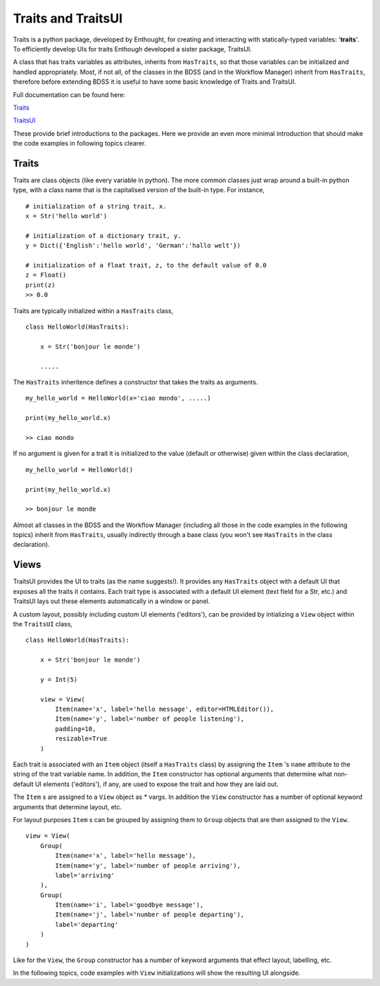 Traits and TraitsUI
===================

Traits is a python package, developed by Enthought, for creating and interacting with
statically-typed variables: '**traits**'. To efficiently develop UIs for traits
Enthough developed a sister package, TraitsUI.

A class that has traits variables as attributes, inherits from ``HasTraits``,
so that those variables can be initialized and handled appropriately. Most, if not all,
of the classes in the BDSS (and in the Workflow Manager) inherit from ``HasTraits``,
therefore before extending BDSS it is useful to have some basic knowledge of Traits and
TraitsUI.

Full documentation can be found here:

`Traits <https://docs.enthought.com/traits/>`_

`TraitsUI <https://docs.enthought.com/traitsui/traitsui_user_manual/index.html#contents>`_

These provide brief introductions to the packages. Here we provide an even more
minimal introduction that should make the code examples in following topics clearer.

Traits
------
Traits are class objects (like every variable in python). The more common classes just
wrap around a built-in python type, with a class name that is the capitalised version
of the built-in type. For instance, ::

    # initialization of a string trait, x.
    x = Str('hello world')

    # initialization of a dictionary trait, y.
    y = Dict({'English':'hello world', 'German':'hallo welt'})

    # initialization of a float trait, z, to the default value of 0.0
    z = Float()
    print(z)
    >> 0.0

Traits are typically initialized within a ``HasTraits`` class, ::

    class HelloWorld(HasTraits):

        x = Str('bonjour le monde')

        .....

The ``HasTraits`` inheritence defines a constructor that takes the traits as
arguments. ::

    my_hello_world = HelloWorld(x='ciao mondo', .....)

    print(my_hello_world.x)

    >> ciao mondo

If no argument is given for a trait it is initialized to the value (default or otherwise)
given within the class declaration, ::

    my_hello_world = HelloWorld()

    print(my_hello_world.x)

    >> bonjour le monde

Almost all classes in the BDSS and the Workflow Manager (including all those in the code
examples in the following topics) inherit from ``HasTraits``, usually indirectly through
a base class (you won't see ``HasTraits`` in the class declaration).

Views
-----

TraitsUI provides the UI to traits (as the name suggests!). It provides any
``HasTraits`` object with a default UI that exposes all the traits it contains. Each
trait type is associated with a default UI element (text field for a Str, etc.) and
TraitsUI lays out these elements automatically in a window or panel.

A custom layout, possibly including custom UI elements ('editors'), can be provided by
intializing a ``View`` object within the ``TraitsUI`` class, ::

    class HelloWorld(HasTraits):

        x = Str('bonjour le monde')

        y = Int(5)

        view = View(
            Item(name='x', label='hello message', editor=HTMLEditor()),
            Item(name='y', label='number of people listening'),
            padding=10,
            resizable=True
        )

Each trait is associated with an ``Item`` object (itself a ``HasTraits`` class) by
assigning the ``Item`` 's ``name`` attribute to the string of the trait
variable name. In addition, the ``Item`` constructor has optional arguments that
determine what non-default UI elements ('editors'), if any, are used to expose
the trait and how they are laid out.

The ``Item`` s are assigned to a ``View`` object as * vargs. In addition the ``View``
constructor has a number of optional keyword arguments that determine layout, etc.

For layout purposes ``Item`` s can be grouped by assigning them to ``Group`` objects
that are then assigned to the ``View``. ::

    view = View(
        Group(
            Item(name='x', label='hello message'),
            Item(name='y', label='number of people arriving'),
            label='arriving'
        ),
        Group(
            Item(name='i', label='goodbye message'),
            Item(name='j', label='number of people departing'),
            label='departing'
        )
    )

Like for the ``View``, the ``Group`` constructor has a number of keyword arguments that
effect layout, labelling, etc.

In the following topics, code examples with  ``View`` initializations will show the
resulting UI alongside.
